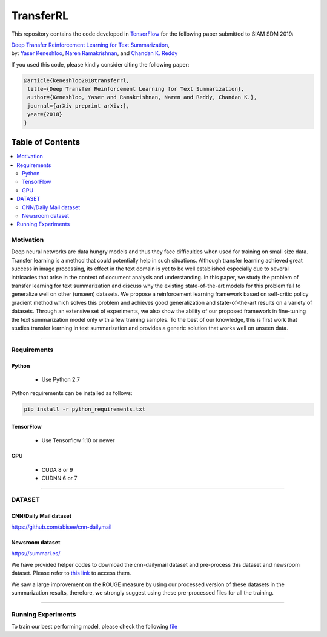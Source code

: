
********************
TransferRL
********************

.. image:: https://img.shields.io/badge/contributions-welcome-brightgreen.svg?style=flat
    :target: https://github.com/yaserkl/TransferRL/pulls
.. image:: https://img.shields.io/badge/Made%20with-Python-1f425f.svg
      :target: https://www.python.org/
.. image:: https://img.shields.io/pypi/l/ansicolortags.svg
      :target: https://github.com/yaserkl/TransferRL/blob/master/LICENSE.txt
.. image:: https://img.shields.io/github/contributors/Naereen/StrapDown.js.svg
      :target: https://github.com/yaserkl/TransferRL/graphs/contributors
.. image:: https://img.shields.io/github/issues/Naereen/StrapDown.js.svg
      :target: https://github.com/yaserkl/TransferRL/issues
.. image:: https://img.shields.io/badge/-red.svg?style=flat
   :target: https://arxiv.org/abs/1810.06667

This repository contains the code developed in TensorFlow_ for the following paper submitted to SIAM SDM 2019:


| `Deep Transfer Reinforcement Learning for Text Summarization`_,
| by: `Yaser Keneshloo`_, `Naren Ramakrishnan`_, and `Chandan K. Reddy`_


.. _Deep Transfer Reinforcement Learning for Text Summarization: https://arxiv.org/abs/1810.06667
.. _TensorFlow: https://www.tensorflow.org/
.. _Yaser Keneshloo: https://github.com/yaserkl
.. _Naren Ramakrishnan: http://people.cs.vt.edu/naren/
.. _Chandan K. Reddy: http://people.cs.vt.edu/~reddy/


If you used this code, please kindly consider citing the following paper:

.. code:: shell

    @article{keneshloo2018transferrl,
     title={Deep Transfer Reinforcement Learning for Text Summarization},
     author={Keneshloo, Yaser and Ramakrishnan, Naren and Reddy, Chandan K.},
     journal={arXiv preprint arXiv:},
     year={2018}
    }



#################
Table of Contents
#################
.. contents::
  :local:
  :depth: 3


..  Chapter 1 Title
..  ===============

..  Section 1.1 Title
..  -----------------

..  Subsection 1.1.1 Title
..  ~~~~~~~~~~~~~~~~~~~~~~

.. image:: docs/_img/transferrl.png
    :target: docs/_img/transferrl.png

============
Motivation
============

Deep neural networks are data hungry models and thus they face difficulties when used for training on small size data. Transfer learning is a method that could potentially help in such situations. Although transfer learning achieved great success in image processing, its effect in the text domain is yet to be well established especially due to several intricacies that arise in the context of document analysis and understanding. In this paper, we study the problem of transfer learning for text summarization and discuss why the existing state-of-the-art models for this problem fail to generalize well on other (unseen) datasets. We propose a reinforcement learning framework based on self-critic policy gradient method which solves this problem and achieves good generalization and state-of-the-art results on a variety of datasets. Through an extensive set of experiments, we also show the ability of our proposed framework in fine-tuning the text summarization model only with a few training samples. To the best of our knowledge, this is first work that studies transfer learning in text summarization and provides a generic solution that works well on unseen data.

---------------------------------------------------------------------------

====================
Requirements
====================
-------------
Python
-------------
  - Use Python 2.7

Python requirements can be installed as follows:

.. code:: bash

    pip install -r python_requirements.txt

-------------
TensorFlow
-------------

  - Use Tensorflow 1.10 or newer

-------------
GPU
-------------

  - CUDA 8 or 9
  - CUDNN 6 or 7

---------------------------------------------------------------------------

============
DATASET
============
----------------------
CNN/Daily Mail dataset
----------------------
https://github.com/abisee/cnn-dailymail

----------------------
Newsroom dataset
----------------------
https://summari.es/

We have provided helper codes to download the cnn-dailymail dataset and
pre-process this dataset and newsroom dataset.
Please refer to `this link <src/helper>`_ to access them.

We saw a large improvement on the ROUGE measure by using our processed version of these datasets
in the summarization results, therefore, we strongly suggest using these pre-processed files for
all the training.

---------------------------------------------------------------------------

====================
Running Experiments
====================

To train our best performing model, please check the following `file <src/helper/commands.txt>`_